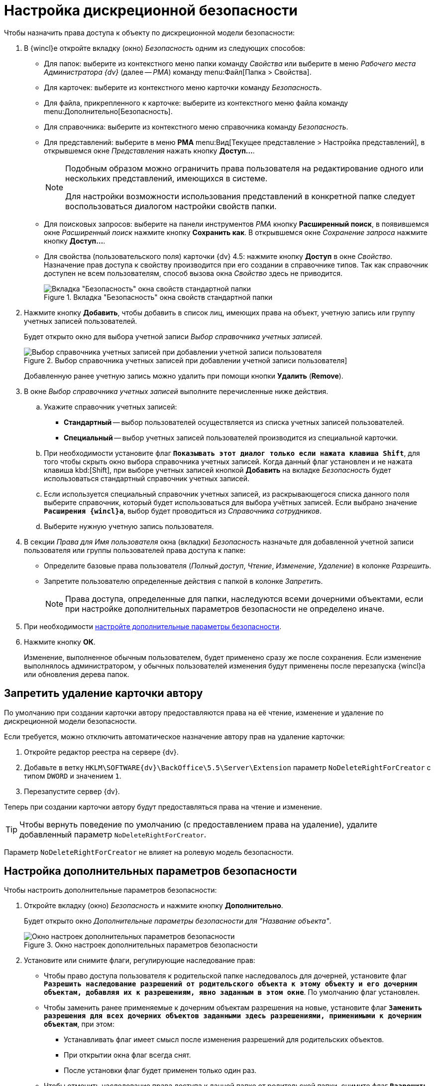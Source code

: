 = Настройка дискреционной безопасности

.Чтобы назначить права доступа к объекту по дискреционной модели безопасности:
. В {wincl}е откройте вкладку (окно) _Безопасность_ одним из следующих способов:
* Для папок: выберите из контекстного меню папки команду _Свойства_ или выберите в меню _Рабочего места Администратора {dv}_ (далее -- _РМА_) команду menu:Файл[Папка > Свойства].
* Для карточек: выберите из контекстного меню карточки команду _Безопасность_.
* Для файла, прикрепленного к карточке: выберите из контекстного меню файла команду menu:Дополнительно[Безопасность].
* Для справочника: выберите из контекстного меню справочника команду _Безопасность_.
* Для представлений: выберите в меню *РМА* menu:Вид[Текущее представление > Настройка представлений], в открывшемся окне _Представления_ нажать кнопку *Доступ...*.
+
[NOTE]
====
Подобным образом можно ограничить права пользователя на редактирование одного или нескольких представлений, имеющихся в системе.

Для настройки возможности использования представлений в конкретной папке следует воспользоваться диалогом настройки свойств папки.
====
+
* Для поисковых запросов: выберите на панели инструментов _РМА_ кнопку *Расширенный поиск*, в появившемся окне _Расширенный поиск_ нажмите кнопку *Сохранить как*. В открывшемся окне _Сохранение запроса_ нажмите кнопку *Доступ...*.
* Для свойства (пользовательского поля) карточки {dv} 4.5: нажмите кнопку *Доступ* в окне _Свойство_. Назначение прав доступа к свойству производится при его создании в справочнике типов. Так как справочник доступен не всем пользователям, способ вызова окна _Свойство_ здесь не приводится.
+
.Вкладка "Безопасность" окна свойств стандартной папки
image::discrete-folder.png[Вкладка "Безопасность" окна свойств стандартной папки]
+
. Нажмите кнопку *Добавить*, чтобы добавить в список лиц, имеющих права на объект, учетную запись или группу учетных записей пользователей.
+
Будет открыто окно для выбора учетной записи _Выбор справочника учетных записей_.
+
.Выбор справочника учетных записей при добавлении учетной записи пользователя]
image::select-user.png[Выбор справочника учетных записей при добавлении учетной записи пользователя]
+
Добавленную ранее учетную запись можно удалить при помощи кнопки *Удалить* (*Remove*).
+
. В окне _Выбор справочника учетных записей_ выполните перечисленные ниже действия.
+
.. Укажите справочник учетных записей:
+
* *Стандартный* -- выбор пользователей осуществляется из списка учетных записей пользователей.
* *Специальный* -- выбор учетных записей пользователей производится из специальной карточки.
+
.. При необходимости установите флаг `*Показывать этот диалог только если нажата клавиша Shift*`, для того чтобы скрыть окно выбора справочника учетных записей. Когда данный флаг установлен и не нажата клавиша kbd:[Shift], при выборе учетных записей кнопкой *Добавить* на вкладке _Безопасность_ будет использоваться стандартный справочник учетных записей.
.. Если используется специальный справочник учетных записей, из раскрывающегося списка данного поля выберите справочник, который будет использоваться для выбора учётных записей. Если выбрано значение `*Расширения {wincl}а*`, выбор будет проводиться из _Справочника сотрудников_.
.. Выберите нужную учетную запись пользователя.
+
. В секции _Права для_ _Имя пользователя_ окна (вкладки) _Безопасность_ назначьте для добавленной учетной записи пользователя или группы пользователей права доступа к папке:
+
* Определите базовые права пользователя (_Полный доступ_, _Чтение_, _Изменение_, _Удаление_) в колонке _Разрешить_.
* Запретите пользователю определенные действия с папкой в колонке _Запретить_.
+
[NOTE]
====
Права доступа, определенные для папки, наследуются всеми дочерними объектами, если при настройке дополнительных параметров безопасности не определено иначе.
====
+
. При необходимости <<access-rights,настройте дополнительные параметры безопасности>>.
. Нажмите кнопку *ОК*.
+
Изменение, выполненное обычным пользователем, будет применено сразу же после сохранения. Если изменение выполнялось администратором, у обычных пользователей изменения будут применены после перезапуска {wincl}а или обновления дерева папок.

[#prohibit-delete]
== Запретить удаление карточки автору

По умолчанию при создании карточки автору предоставляются права на её чтение, изменение и удаление по дискреционной модели безопасности.

.Если требуется, можно отключить автоматическое назначение автору прав на удаление карточки:
. Откройте редактор реестра на сервере {dv}.
. Добавьте в ветку `HKLM\SOFTWARE\{dv}\BackOffice\5.5\Server\Extension` параметр `NoDeleteRightForCreator` с типом `DWORD` и значением `1`.
. Перезапустите сервер {dv}.

Теперь при создании карточки автору будут предоставляться права на чтение и изменение.

TIP: Чтобы вернуть поведение по умолчанию (с предоставлением права на удаление), удалите добавленный параметр `NoDeleteRightForCreator`.

Параметр `NoDeleteRightForCreator` не влияет на ролевую модель безопасности.

[#access-rights]
== Настройка дополнительных параметров безопасности

.Чтобы настроить дополнительные параметров безопасности:
. Откройте вкладку (окно) _Безопасность_ и нажмите кнопку *Дополнительно*.
+
Будет открыто окно _Дополнительные параметры безопасности для "Название объекта"_.
+
.Окно настроек дополнительных параметров безопасности
image::additional-security.png[Окно настроек дополнительных параметров безопасности]
+
. Установите или снимите флаги, регулирующие наследование прав:
+
* Чтобы право доступа пользователя к родительской папке наследовалось для дочерней, установите флаг `*Разрешить наследование разрешений от родительского объекта к этому объекту и его дочерним объектам, добавляя их к разрешениям, явно заданным в этом окне*`. По умолчанию флаг установлен.
* Чтобы заменить ранее применяемые к дочерним объектам разрешения на новые, установите флаг `*Заменить разрешения для всех дочерних объектов заданными здесь разрешениями, применимыми к дочерним объектам*`, при этом:
+
** Устанавливать флаг имеет смысл после изменения разрешений для родительских объектов.
** При открытии окна флаг всегда снят.
** После установки флаг будет применен только один раз.
+
* Чтобы отменить наследование права доступа к данной папке от родительской папки, снимите флаг `*Разрешить наследование разрешений от родительского объекта к этому объекту и его дочерним объектам, добавляя их к разрешениям, явно заданным в этом окне*` и в открывшемся окне (см. <<picture4,Рисунок 4>>) выберите нужную опцию:
+
** *Копировать*: права доступа к родительской папке будут распространяться на дочернюю папку;
** *Удалить*: права доступа к родительской папке не будут распространяться на дочернюю папку.
+
[#picture4]
.Окно, появляющееся после отмены наследования прав
image::security-inheritance.png[Окно, появляющееся после отмены наследования прав]
+
* Чтобы вернуть пользователям наследование прав доступа к дочерней папке, установите флаг `*Наследовать родительские права, распространяемые на дочерние объекты. Включить их вместе с правами явно определенными здесь*`. В дальнейшем изменение прав доступа пользователей к родительской папке будет распространяться на права доступа к дочерней папке.
+
Последующие шаги посвящены настройке индивидуальных дополнительных параметров безопасности.
+
. Вернитесь к окну _Дополнительные параметры безопасности для "Название объекта"_ и выделите интересующий элемент из списка пользователей.
+
Будет открыто окно _Элемент разрешения для "Название объекта"_.
+
.Окно настроек дополнительных прав доступа
image::descrete-objects.png[Окно настроек дополнительных прав доступа]
+
. В окне _Элемент разрешения для "Название объекта"_ подробно определите права пользователя:
+
* _Полный доступ_ -- пользователю разрешены все возможные действия с папкой.
* _Чтение данных объекта_ -- пользователь может читать данные папки.
* _Изменение данных объекта_ -- пользователь может редактировать данные папки.
* _Создание дочерних объектов_ -- пользователь может создавать в папке дочерние папки и карточки.
* _Удаление дочерних объектов_ -- пользователь может удалять из папки дочерние папки и карточки.
* _Копирование объекта_ -- пользователь может копировать папку и ее содержимое в другие папки.
* _Удаление объекта_ -- пользователь может удалять папку.
* _Чтение разрешений_ -- пользователь может просматривать права на папку.
* _Изменение разрешений_ -- пользователь может редактировать права на папку.
* _Смена владельца_ -- пользователь может менять владельца папки.
+
. Если требуется, чтобы права распространялись только "на один уровень вниз", т. е. наследовались только в отношении дочерних объектов данного объекта, установите флаг `*Применять эти права к объектам и/или контейнерам внутри только данного контейнера*`.
. Определите вид наследования пользователем прав доступа к дочерним объектам папки, выбрав из раскрывающегося списка поля *Применять* нужную опцию:
+
* Этот объект.
* Дочерние контейнеры и объекты.
* Этот объект и дочерние контейнеры.
* Только дочерние контейнеры и объекты.
* Только дочерние контейнеры.
* Только этот объект.

[#change-owner]
== Изменение владельца объекта

Владелец объекта -- лицо, которое может предоставить права доступа другим пользователям путём управления списком доступа. Владелец всегда может изменить разрешения для объекта даже если у него отсутствуют дискреционные права на объект, но есть достаточный уровень доступа.

По умолчанию владельцем объекта является его создатель. Рекомендуется вносить в список владельцев каждого объекта администратора.

.Владельцем объекта может стать:
* Администратор. По умолчанию группе _Администраторы_ предоставляется право _Смена владельца_.
* Любой пользователь или любая группа, обладающая разрешением _Смена владельца_ для данного объекта.

Узнать, кто является владельцем объекта, можно, перейдя на вкладку _Владелец_ окна _Дополнительные параметры безопасности для..._. Данные владельца отображаются в поле _Текущий владелец этого элемента_.

.Вкладка "Владелец" окна назначения прав
image::change-owner.png[Вкладка "Владелец" окна назначения прав]

В поле _Изменить владельца_ на этой вкладки отображается список потенциальных владельцев объекта.

.Чтобы назначить владельцем объекта пользователя или группу:
. Нажмите кнопку *Другие пользователи и группы*;
. В открывшемся окне _Выбор справочника учетных записей_ укажите справочник учетных записей:
+
* *Стандартный* -- пользователи будут выбраны из списка учетных записей.
* *Специальный* -- пользователи будут выбраны из специальной карточки.
+
. Выберите владельца, которого нужно добавить:
+
* Если был выбран *Стандартный* справочник, в поле _Введите имена выбираемых объектов (примеры)_ укажите имя пользователя или группы и нажмите кнопку *ОК*.
* Если был выбран *Специальный* справочник, выберите нового владельца из справочника сотрудников и нажмите кнопку *ОК*.
+
. Чтобы назначить владельцем пользователя или группу из списка, выделите ее и нажмите кнопку *ОК*.
. Чтобы сменить владельца всех субконтейнеров и объектов в дереве, установите опциональный флаг `*Заменить владельца субконтейнеров и объектов*`.
